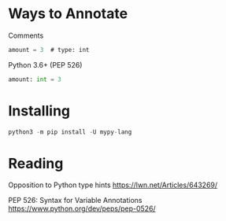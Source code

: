 

* Ways to Annotate

Comments
#+begin_src emacs-lisp
amount = 3  # type: int
#+end_src

Python 3.6+ (PEP 526)

#+begin_src python
amount: int = 3
#+end_src


* Installing
#+begin_src python
python3 -m pip install -U mypy-lang
#+end_src

* Reading

Opposition to Python type hints
https://lwn.net/Articles/643269/

PEP 526: Syntax for Variable Annotations
https://www.python.org/dev/peps/pep-0526/
